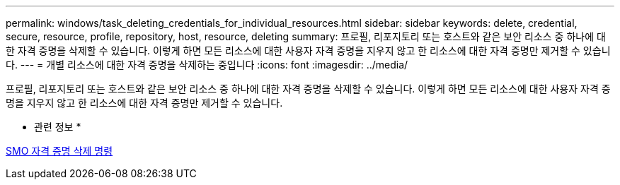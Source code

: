 ---
permalink: windows/task_deleting_credentials_for_individual_resources.html 
sidebar: sidebar 
keywords: delete, credential, secure, resource, profile, repository, host, resource, deleting 
summary: 프로필, 리포지토리 또는 호스트와 같은 보안 리소스 중 하나에 대한 자격 증명을 삭제할 수 있습니다. 이렇게 하면 모든 리소스에 대한 사용자 자격 증명을 지우지 않고 한 리소스에 대한 자격 증명만 제거할 수 있습니다. 
---
= 개별 리소스에 대한 자격 증명을 삭제하는 중입니다
:icons: font
:imagesdir: ../media/


[role="lead"]
프로필, 리포지토리 또는 호스트와 같은 보안 리소스 중 하나에 대한 자격 증명을 삭제할 수 있습니다. 이렇게 하면 모든 리소스에 대한 사용자 자격 증명을 지우지 않고 한 리소스에 대한 자격 증명만 제거할 수 있습니다.

* 관련 정보 *

xref:reference_the_smosmsapcredential_delete_command.adoc[SMO 자격 증명 삭제 명령]
